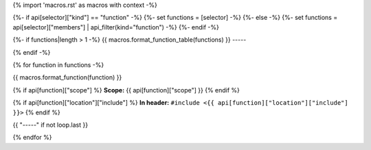 {% import 'macros.rst' as macros with context -%}

{%- if api[selector]["kind"] == "function" -%}
{%- set functions = [selector] -%}
{%- else -%}
{%- set functions = api[selector]["members"] | api_filter(kind="function") -%}
{%- endif -%}

{%- if functions|length > 1 -%}
{{ macros.format_function_table(functions) }}
-----

{% endif -%}

{% for function in functions -%}

{{ macros.format_function(function) }}

{% if api[function]["scope"] %}
**Scope:** {{ api[function]["scope"] }}
{% endif %}

{% if api[function]["location"]["include"] %}
**In header:** ``#include <{{ api[function]["location"]["include"] }}>``
{% endif %}

{{ "-----" if not loop.last }}

{% endfor %}